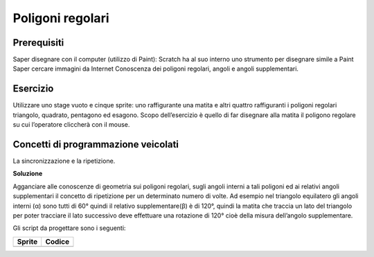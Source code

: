 Poligoni regolari
==================

Prerequisiti
---------------

Saper disegnare con il computer (utilizzo di Paint): Scratch ha al suo interno uno strumento per disegnare simile a Paint
Saper cercare immagini da Internet
Conoscenza dei poligoni regolari, angoli e angoli supplementari.

Esercizio
------------
Utilizzare uno stage vuoto e cinque sprite: uno raffigurante una matita e altri quattro
raffiguranti i poligoni regolari triangolo, quadrato, pentagono ed esagono. Scopo
dell’esercizio è quello di far disegnare alla matita il poligono regolare su cui l’operatore
cliccherà con il mouse.

.. image:: ./images/poligoniRegolari/poligoniRegolari_img1.png

Concetti di programmazione veicolati
--------------------------------------------------

La sincronizzazione e la ripetizione.

**Soluzione**

.. image:: ./images/poligoniRegolari/poligoniRegolari_img2.png

.. image:: ./images/poligoniRegolari/poligoniRegolari_img3.png

Agganciare alle conoscenze di geometria sui poligoni regolari, sugli angoli interni a tali poligoni ed ai relativi angoli supplementari il concetto di ripetizione per un determinato numero di volte.
Ad esempio nel triangolo equilatero gli angoli interni (α) sono tutti di 60° quindi il relativo supplementare(β) è di 120°, quindi la matita che traccia un lato del triangolo per poter tracciare il lato successivo deve effettuare una rotazione di 120° cioè della misura dell’angolo supplementare.

.. image:: ./images/poligoniRegolari/poligoniRegolari_img4.png

Gli script da progettare sono i seguenti:

+------------------------------------------------------------------+-------------------------------------------------------------------------+
| Sprite                                                           | Codice                                                                  |
+==================================================================+=========================================================================+
| .. image:: ./images/poligoniRegolari/icona_triangolo.png         |  .. image:: ./images/poligoniRegolari/triangolo.png                     |
+------------------------------------------------------------------+-------------------------------------------------------------------------+

